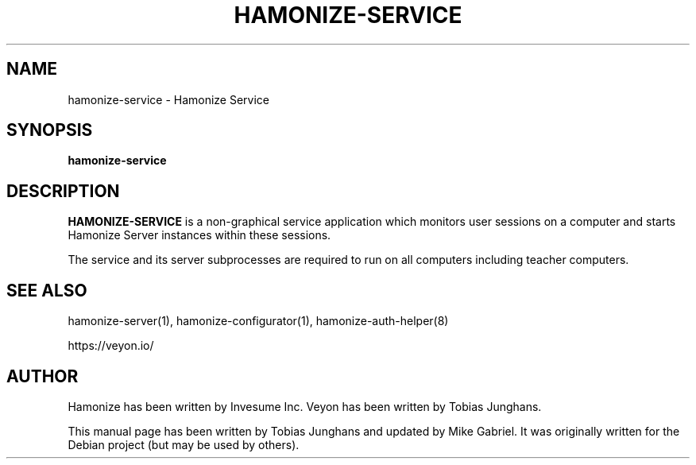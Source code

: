 .\"                                      Hey, EMACS: -*- nroff -*-
.\" First parameter, NAME, should be all caps
.\" Second parameter, SECTION, should be 1-8, maybe w/ subsection
.\" other parameters are allowed: see man(7), man(1)
.TH HAMONIZE-SERVICE 1 2018-12-07 Hamonize
.\" Please adjust this date whenever revising the manpage.
.\"
.\" Some roff macros, for reference:
.\" .nh        disable hyphenation
.\" .hy        enable hyphenation
.\" .ad l      left justify
.\" .ad b      justify to both left and right margins
.\" .nf        disable filling
.\" .fi        enable filling
.\" .br        insert line break
.\" .sp <n>    insert n+1 empty lines
.\" for manpage-specific macros, see man(7)
.SH NAME
hamonize-service \- Hamonize Service
.SH SYNOPSIS
.B hamonize-service
.br
.SH DESCRIPTION
.PP
.\" TeX users may be more comfortable with the \fB<whatever>\fP and
.\" \fI<whatever>\fP escape sequences to invode bold face and italics,
.\" respectively.
\fBHAMONIZE-SERVICE\fR is a non-graphical service application which monitors
user sessions on a computer and starts Hamonize Server instances within
these sessions.
.PP
The service and its server subprocesses are required to run on all
computers including teacher computers.

.SH SEE ALSO
hamonize-server(1), hamonize-configurator(1), hamonize-auth-helper(8)
.PP
https://veyon.io/

.SH AUTHOR
Hamonize has been written by Invesume Inc.
Veyon has been written by Tobias Junghans.
.PP
This manual page has been written by Tobias Junghans and updated by Mike
Gabriel. It was originally written for the Debian project (but may be
used by others).
